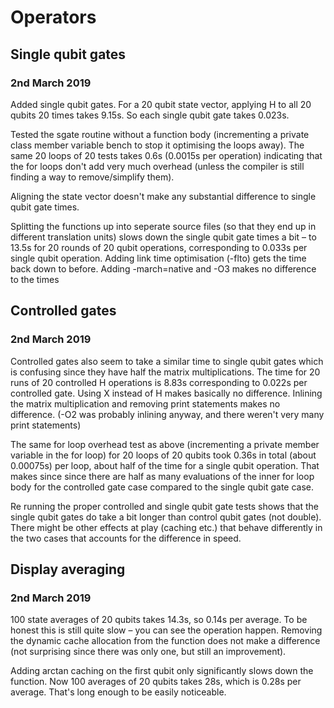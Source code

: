 * Operators
** Single qubit gates
*** 2nd March 2019
Added single qubit gates. For a 20 qubit state vector, applying H to all 20 qubits 20 times takes 9.15s. So each single qubit gate takes 0.023s.

Tested the sgate routine without a function body (incrementing a private class member variable bench to stop it optimising the loops away). The same 20 loops of 20 tests takes 0.6s (0.0015s per operation) indicating that the for loops don't add very much overhead (unless the compiler is still finding a way to 
remove/simplify them).
 
Aligning the state vector doesn't make any substantial difference to single qubit gate times.

Splitting the functions up into seperate source files (so that they end up in different translation units) slows down the single qubit gate times a bit -- to 13.5s for 20 rounds of 20 qubit operations, corresponding to 0.033s per single qubit operation. Adding link time optimisation (-flto) gets the time back down to before. Adding -march=native and -O3 makes no difference to the times
 
** Controlled gates
*** 2nd March 2019
Controlled gates also seem to take a similar time to single qubit gates which is confusing since they have half the matrix multiplications. The time for 20 runs of 20 controlled H operations is 8.83s corresponding to 0.022s per controlled gate. Using X instead of H makes basically no difference. Inlining the matrix multiplication and removing print statements makes no difference. (-O2 was probably inlining anyway, and there weren't very many print statements)

The same for loop overhead test as above (incrementing a private member variable in the for loop) for 20 loops of 20 qubits took 0.36s in total (about 0.00075s) per loop, about half of the time for a single qubit operation. That makes since since there are half as many evaluations of the inner for loop body for the controlled gate case compared to the single qubit gate case.  

Re running the proper controlled and single qubit gate tests shows that the single qubit gates do take a bit longer than control qubit gates (not double). There might be other effects at play (caching etc.) that behave differently in the two cases that accounts for the difference in speed.

** Display averaging
*** 2nd March 2019
100 state averages of 20 qubits takes 14.3s, so 0.14s per average. To be honest this is still quite slow -- you can see the operation happen. Removing the dynamic cache allocation from the function does not make a difference (not surprising since there was only one, but still an improvement).

Adding arctan caching on the first qubit only significantly slows down the function. Now 100 averages of 20 qubits takes 28s, which is 0.28s per average. That's long enough to be easily noticeable. 
